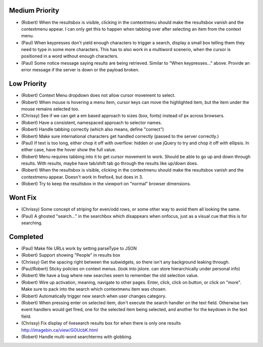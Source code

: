 Medium Priority
===============

- (Robert) When the resultsbox is visible, clicking in the contextmenu should
  make the resultsbox vanish and the contextmenu appear. I can only get this to
  happen when tabbing over after selecting an item from the context menu.

- (Paul) When keypresses don't yield enough characters to trigger a
  search, display a small box telling them they need to type in some
  more characters.  This has to also work in a multiword scenerio,
  when the cursor is positioned in a word without enough characters.

- (Paul) Some notice message saying results are being retrieved.
  Similar to "When keypresses..." above.  Provide an error message if
  the server is down or the payload broken.

Low Priority
============

- (Robert) Context Menu dropdown does not allow cursor movement to select.

- (Robert) When mouse is hovering a menu item, cursor keys can move the
  highlighted item, but the item under the mouse remains selected too.

- (Chrissy) See if we can get a em based approach to sizes (box,
  fonts) instead of px across browsers.

- (Robert) Have a consistent, namespaced approach to selector names.

- (Robert) Handle tabbing correctly (which also means, define
  "correct")

- (Robert) Make sure international characters get handled correctly
  (passed to the server correctly.)

- (Paul) If text is too long, either chop it off with overflow: hidden
  or use jQuery to try and chop it off with ellipsis.  In either case,
  have the hover show the full value.

- (Robert) Menu requires tabbing into it to get cursor movement to work. Should
  be able to go up and down through results. With results, maybe have tab/shift
  tab go through the results like up/down does.

- (Robert) When the resultsbox is visible, clicking in the contextmenu should
  make the resultsbox vanish and the contextmenu appear. Doesn't work in
  firefox4, but does in 3.

- (Robert) Try to keep the resultsbox in the viewport on "normal"
  browser dimensions.

Wont Fix
========
- (Chrissy) Some concept of striping for even/odd rows, or some other
  way to avoid them all looking the same.

- (Paul) A ghosted "search..." in the searchbox which disappears when
  onfocus, just as a visual cue that this is for searching.

Completed
=========

- (Paul) Make file URLs work by setting parseType to JSON

- (Robert) Support showing "People" in results box

- (Chrissy) Get the spacing right between the subwidgets, so there
  isn't any background leaking through.

- (Paul/Robert) Sticky policies on context menus.
  (look into jstore. can store hierarchically under personal info)

- (Robert) We have a bug where new searches seem to remember the old
  selection value.

- (Robert) Wire up activation, meaning, navigate to other pages.  Enter,
  click, click on button, or click on "more".  Make sure to pack into
  the search which contextmenu item was chosen.

- (Robert) Automatically trigger new search when user changes category.

- (Robert) When pressing enter on selected item, don't execute the search
  handler on the text field. Otherwise two event handlers would get fired, one
  for the selected item being selected, and another for the keydown in the text
  field.

- (Chrissy) Fix display of livesearch results box for when there is
  only one results http://imagebin.ca/view/GOUcbK.html

- (Robert) Handle multi-word searchterms with globbing.
